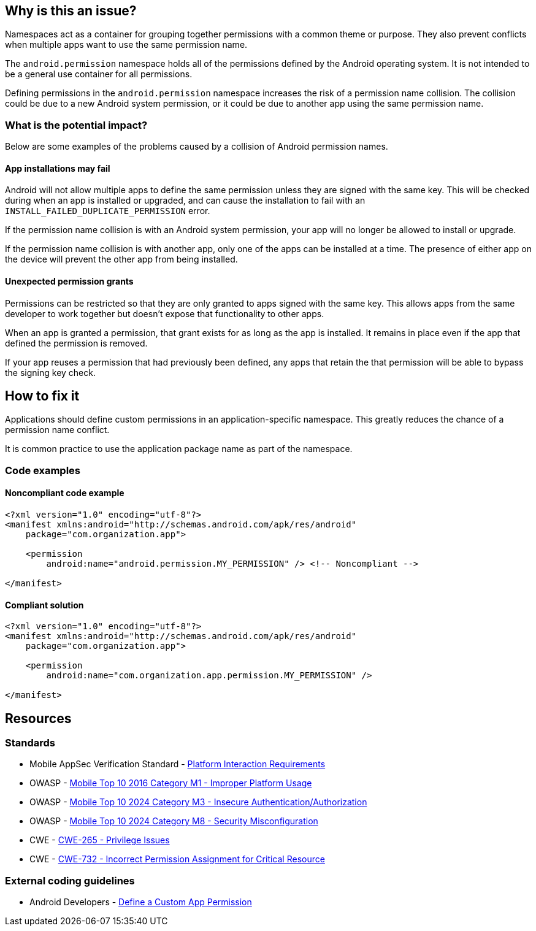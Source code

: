 == Why is this an issue?

Namespaces act as a container for grouping together permissions with a common theme or purpose. They also prevent conflicts when multiple apps want to use the same permission name.

The ``android.permission`` namespace holds all of the permissions defined by the Android operating system. It is not intended to be a general use container for all permissions.

Defining permissions in the ``android.permission`` namespace increases the risk of a permission name collision. The collision could be due to a new Android system permission, or it could be due to another app using the same permission name.

=== What is the potential impact?

Below are some examples of the problems caused by a collision of Android permission names.

==== App installations may fail

Android will not allow multiple apps to define the same permission unless they are signed with the same key. This will be checked during when an app is installed or upgraded, and can cause the installation to fail with an ``INSTALL_FAILED_DUPLICATE_PERMISSION`` error.

If the permission name collision is with an Android system permission, your app will no longer be allowed to install or upgrade.

If the permission name collision is with another app, only one of the apps can be installed at a time. The presence of either app on the device will prevent the other app from being installed.

==== Unexpected permission grants

Permissions can be restricted so that they are only granted to apps signed with the same key. This allows apps from the same developer to work together but doesn't expose that functionality to other apps.

When an app is granted a permission, that grant exists for as long as the app is installed. It remains in place even if the app that defined the permission is removed.

If your app reuses a permission that had previously been defined, any apps that retain the that permission will be able to bypass the signing key check.

== How to fix it

Applications should define custom permissions in an application-specific namespace. This greatly reduces the chance of a permission name conflict.

It is common practice to use the application package name as part of the namespace.

=== Code examples

==== Noncompliant code example

[source,xml,diff-id=1,diff-type=noncompliant]
----
<?xml version="1.0" encoding="utf-8"?>
<manifest xmlns:android="http://schemas.android.com/apk/res/android"
    package="com.organization.app">

    <permission
        android:name="android.permission.MY_PERMISSION" /> <!-- Noncompliant -->

</manifest>
----

==== Compliant solution

[source,xml,diff-id=1,diff-type=compliant]
----
<?xml version="1.0" encoding="utf-8"?>
<manifest xmlns:android="http://schemas.android.com/apk/res/android"
    package="com.organization.app">

    <permission
        android:name="com.organization.app.permission.MY_PERMISSION" />

</manifest> 
----

== Resources

=== Standards

* Mobile AppSec Verification Standard - https://mas.owasp.org/checklists/MASVS-PLATFORM/[Platform Interaction Requirements]
* OWASP - https://owasp.org/www-project-mobile-top-10/2016-risks/m1-improper-platform-usage[Mobile Top 10 2016 Category M1 - Improper Platform Usage]
* OWASP - https://owasp.org/www-project-mobile-top-10/2023-risks/m3-insecure-authentication-authorization[Mobile Top 10 2024 Category M3 - Insecure Authentication/Authorization]
* OWASP - https://owasp.org/www-project-mobile-top-10/2023-risks/m8-security-misconfiguration[Mobile Top 10 2024 Category M8 - Security Misconfiguration]
* CWE - https://cwe.mitre.org/data/definitions/265[CWE-265 - Privilege Issues]
* CWE - https://cwe.mitre.org/data/definitions/732[CWE-732 - Incorrect Permission Assignment for Critical Resource]

=== External coding guidelines

* Android Developers - https://developer.android.com/guide/topics/permissions/defining[Define a Custom App Permission]


ifdef::env-github,rspecator-view[]

'''
== Implementation Specification
(visible only on this page)

=== Message

Use a different namespace for the 'xxx' permission.

'''

endif::env-github,rspecator-view[]
